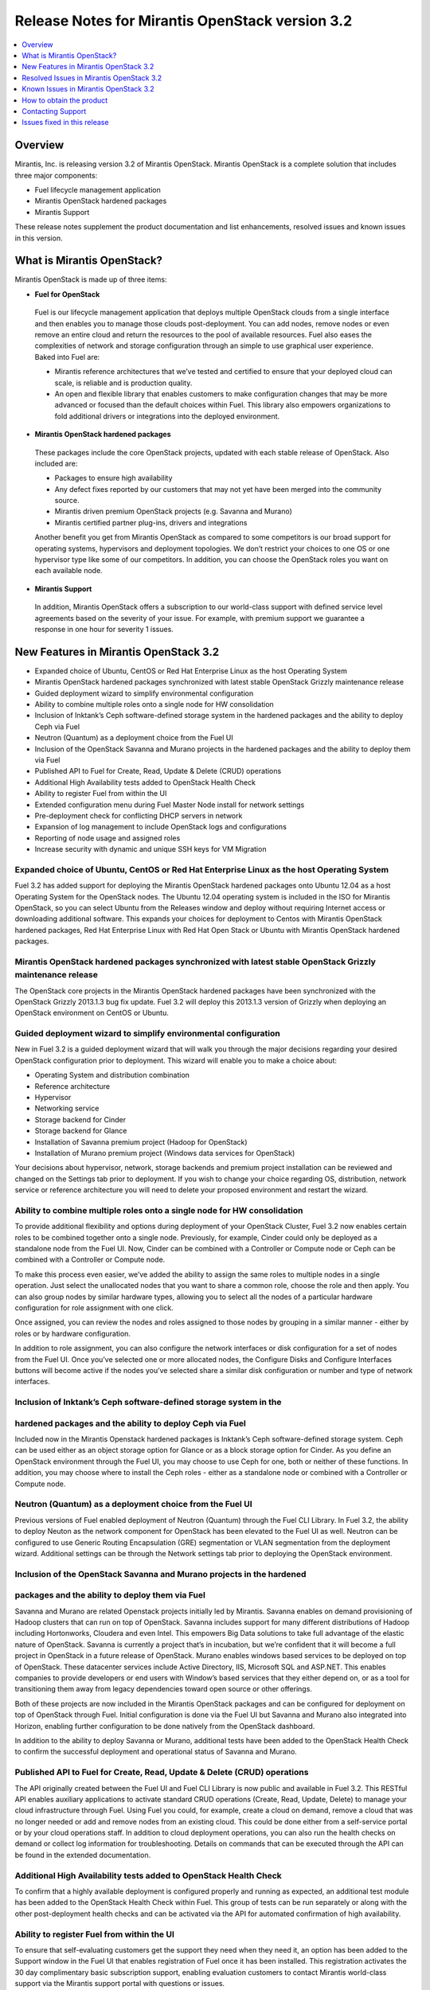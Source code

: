 .. index:: Release Notes: Fuel 3.2

.. _RelNotes_3.2:

Release Notes for Mirantis OpenStack version 3.2
================================================

.. contents:: :local:
  :depth: 1
  :backlinks: none

Overview
---------

Mirantis, Inc. is releasing version 3.2 of Mirantis OpenStack.  
Mirantis OpenStack is a complete solution that includes three 
major components:

* Fuel lifecycle management application
* Mirantis OpenStack hardened packages
* Mirantis Support

These release notes supplement the product documentation and list 
enhancements, resolved issues and known issues in this version. 

What is Mirantis OpenStack?
------------------------------

Mirantis OpenStack is made up of three items:

* **Fuel for OpenStack**
 
 Fuel is our lifecycle management application that deploys multiple 
 OpenStack clouds from a single interface and then enables you to 
 manage those clouds post-deployment.  You can add nodes, remove 
 nodes or even remove an entire cloud and return the resources to 
 the pool of available resources. Fuel also eases the complexities 
 of network and storage configuration through an simple to use 
 graphical user experience. Baked into Fuel are:

 * Mirantis reference architectures that we’ve tested and certified
   to ensure that your deployed cloud can scale, is reliable and is
   production quality.

 * An open and flexible library that enables customers to make 
   configuration changes that may be more advanced or focused than 
   the default choices within Fuel. This library also empowers 
   organizations to fold additional drivers or integrations into 
   the deployed environment.

* **Mirantis OpenStack hardened packages**

 These packages include the core OpenStack projects, updated with 
 each stable release of OpenStack. Also included are: 

 * Packages to ensure high availability

 * Any defect fixes reported by our customers that may not yet 
   have been merged into the community source.

 * Mirantis driven premium OpenStack projects (e.g. Savanna and Murano)

 * Mirantis certified partner plug-ins, drivers and integrations
 
 Another benefit you get from Mirantis OpenStack as compared to some
 competitors is our broad support for operating systems, hypervisors
 and deployment topologies.  We  don’t restrict your choices to one
 OS or one hypervisor type like some of our competitors.  In addition,
 you can choose the OpenStack roles you want on each available node.

* **Mirantis Support**

 In addition, Mirantis OpenStack offers a subscription to our 
 world-class support with defined service level agreements based on 
 the severity of your issue.  For example, with premium support we 
 guarantee a response in one hour for severity 1 issues.


New Features in Mirantis OpenStack 3.2
--------------------------------------

* Expanded choice of Ubuntu, CentOS or Red Hat Enterprise Linux as 
  the host Operating System
* Mirantis OpenStack hardened packages synchronized with latest stable 
  OpenStack Grizzly maintenance release
* Guided deployment wizard to simplify environmental configuration
* Ability to combine multiple roles onto a single node for HW consolidation
* Inclusion of Inktank’s Ceph software-defined storage system in the 
  hardened packages and the ability to deploy Ceph via Fuel
* Neutron (Quantum) as a deployment choice from the Fuel UI
* Inclusion of the OpenStack Savanna and Murano projects in the 
  hardened packages and the ability to deploy them via Fuel
* Published API to Fuel for Create, Read, Update & Delete (CRUD) 
  operations
* Additional High Availability tests added to OpenStack Health Check
* Ability to register Fuel from within the UI
* Extended configuration menu during Fuel Master Node install for 
  network settings
* Pre-deployment check for conflicting DHCP servers in network
* Expansion of log management to include OpenStack logs and configurations
* Reporting of node usage and assigned roles
* Increase security with dynamic and unique SSH keys for VM Migration

Expanded choice of Ubuntu, CentOS or Red Hat Enterprise Linux as the host Operating System
^^^^^^^^^^^^^^^^^^^^^^^^^^^^^^^^^^^^^^^^^^^^^^^^^^^^^^^^^^^^^^^^^^^^^^^^^^^^^^^^^^^^^^^^^^
Fuel 3.2 has added support for deploying the Mirantis OpenStack 
hardened packages onto Ubuntu 12.04 as a host Operating System for 
the OpenStack nodes.  The Ubuntu 12.04 operating system is included 
in the ISO for Mirantis OpenStack, so you can select Ubuntu from 
the Releases window and deploy without requiring Internet access or 
downloading additional software.  This expands your choices for 
deployment to Centos with Mirantis OpenStack hardened packages, Red 
Hat Enterprise Linux with Red Hat Open Stack or Ubuntu with Mirantis 
OpenStack hardened packages.  

Mirantis OpenStack hardened packages synchronized with latest stable OpenStack Grizzly maintenance release
^^^^^^^^^^^^^^^^^^^^^^^^^^^^^^^^^^^^^^^^^^^^^^^^^^^^^^^^^^^^^^^^^^^^^^^^^^^^^^^^^^^^^^^^^^^^^^^^^^^^^^^^^^
The OpenStack core projects in the Mirantis OpenStack hardened 
packages have been synchronized with the OpenStack Grizzly 2013.1.3 
bug fix update.  Fuel 3.2 will deploy this 2013.1.3 version of Grizzly 
when deploying an OpenStack environment on CentOS or Ubuntu.  

Guided deployment wizard to simplify environmental configuration
^^^^^^^^^^^^^^^^^^^^^^^^^^^^^^^^^^^^^^^^^^^^^^^^^^^^^^^^^^^^^^^^
New in Fuel 3.2 is a guided deployment wizard that will walk you 
through the major decisions regarding your desired OpenStack 
configuration prior to deployment.  This wizard will enable you to 
make a choice about:

* Operating System and distribution combination
* Reference architecture
* Hypervisor
* Networking service
* Storage backend for Cinder
* Storage backend for Glance
* Installation of Savanna premium project (Hadoop for OpenStack)
* Installation of Murano premium project (Windows data services for OpenStack)

Your decisions about hypervisor, network, storage backends and premium 
project installation can be reviewed and changed on the Settings tab 
prior to deployment.  If you wish to change your choice regarding OS, 
distribution, network service or reference architecture you will need 
to delete your proposed environment and restart the wizard.   

Ability to combine multiple roles onto a single node for HW consolidation
^^^^^^^^^^^^^^^^^^^^^^^^^^^^^^^^^^^^^^^^^^^^^^^^^^^^^^^^^^^^^^^^^^^^^^^^^
To provide additional flexibility and options during deployment of 
your OpenStack Cluster, Fuel 3.2 now enables certain roles to be 
combined together onto a single node.  Previously, for example, Cinder 
could only be deployed as a standalone node from the Fuel UI.  Now, 
Cinder can be combined with a Controller or Compute node or Ceph can be 
combined with a Controller or Compute node.

To make this process even easier, we’ve added the ability to assign the 
same roles to multiple nodes in a single operation.  Just select the 
unallocated nodes that you want to share a common role, choose the role 
and then apply.  You can also group nodes by similar hardware types, 
allowing you to select all the nodes of a particular hardware configuration 
for role assignment with one click.

Once assigned, you can review the nodes and roles assigned to those 
nodes by grouping in a similar manner - either by roles or by hardware 
configuration.

In addition to role assignment, you can also configure the network 
interfaces or disk configuration for a set of nodes from the Fuel UI.  
Once you’ve selected one or more allocated nodes, the Configure Disks and 
Configure Interfaces buttons will become active if the nodes you’ve 
selected share a similar disk configuration or number and type of network 
interfaces.

Inclusion of Inktank’s Ceph software-defined storage system in the 
^^^^^^^^^^^^^^^^^^^^^^^^^^^^^^^^^^^^^^^^^^^^^^^^^^^^^^^^^^^^^^^^^^
hardened packages and the ability to deploy Ceph via Fuel
^^^^^^^^^^^^^^^^^^^^^^^^^^^^^^^^^^^^^^^^^^^^^^^^^^^^^^^^^
Included now in the Mirantis Openstack hardened packages is Inktank’s 
Ceph software-defined storage system.  Ceph can be used either as an 
object storage option for Glance or as a block storage option for Cinder. 
As you define an OpenStack environment through the Fuel UI, you may 
choose to use Ceph for one, both or neither of these functions.  In 
addition, you may choose where to install the Ceph roles - either as 
a standalone node or combined with a Controller or Compute node.

Neutron (Quantum) as a deployment choice from the Fuel UI
^^^^^^^^^^^^^^^^^^^^^^^^^^^^^^^^^^^^^^^^^^^^^^^^^^^^^^^^^
Previous versions of Fuel enabled deployment of Neutron (Quantum) 
through the Fuel CLI Library.  In Fuel 3.2, the ability to deploy 
Neuton as the network component for OpenStack has been elevated to 
the Fuel UI as well.  Neutron can be configured to use Generic 
Routing Encapsulation (GRE) segmentation or VLAN segmentation from 
the deployment wizard.  Additional settings can be through the Network 
settings tab prior to deploying the OpenStack environment.

Inclusion of the OpenStack Savanna and Murano projects in the hardened 
^^^^^^^^^^^^^^^^^^^^^^^^^^^^^^^^^^^^^^^^^^^^^^^^^^^^^^^^^^^^^^^^^^^^^^
packages and the ability to deploy them via Fuel
^^^^^^^^^^^^^^^^^^^^^^^^^^^^^^^^^^^^^^^^^^^^^^^^
Savanna and Murano are related Openstack projects initially led by 
Mirantis.  Savanna enables on demand provisioning of Hadoop clusters 
that can run on top of OpenStack.  Savanna includes support for many 
different distributions of Hadoop including Hortonworks, Cloudera and 
even Intel.  This empowers Big Data solutions to take full advantage of 
the elastic nature of OpenStack. Savanna is currently a project that’s 
in incubation, but we’re confident that it will become a full project 
in OpenStack in a future release of OpenStack.
Murano enables windows based services to be deployed on top of 
OpenStack.  These datacenter services include Active Directory, IIS, 
Microsoft SQL and ASP.NET.  This enables companies to provide 
developers or end users with Window’s based services that they either 
depend on, or as a tool for transitioning them away from legacy 
dependencies toward open source or other offerings.

Both of these projects are now included in the Mirantis OpenStack 
packages and can be configured for deployment on top of OpenStack 
through Fuel.  Initial configuration is done via the Fuel UI but 
Savanna and Murano also integrated into Horizon, enabling further 
configuration to be done natively from the OpenStack dashboard.

In addition to the ability to deploy Savanna or Murano, additional 
tests have been added to the OpenStack Health Check to confirm the 
successful deployment and operational status of Savanna and Murano.

Published API to Fuel for Create, Read, Update & Delete (CRUD) operations
^^^^^^^^^^^^^^^^^^^^^^^^^^^^^^^^^^^^^^^^^^^^^^^^^^^^^^^^^^^^^^^^^^^^^^^^^
The API originally created between the Fuel UI and Fuel CLI Library is
now public and available in Fuel 3.2.  This RESTful API enables 
auxiliary applications to activate standard CRUD operations (Create, 
Read, Update, Delete) to manage your cloud infrastructure through 
Fuel.  Using Fuel you could, for example, create a cloud on demand, 
remove a cloud that was no longer needed or add and remove nodes from 
an existing cloud.  This could be done either from a self-service 
portal or by your cloud operations staff.  In addition to cloud 
deployment operations, you can also run the health checks on demand 
or collect log information for troubleshooting.  Details on commands 
that can be executed through the API can be found in the extended 
documentation.

Additional High Availability tests added to OpenStack Health Check
^^^^^^^^^^^^^^^^^^^^^^^^^^^^^^^^^^^^^^^^^^^^^^^^^^^^^^^^^^^^^^^^^^
To confirm that a highly available deployment is configured properly 
and running as expected, an additional test module has been added to 
the OpenStack Health Check within Fuel.  This group of tests can be 
run separately or along with the other post-deployment health checks 
and can be activated via the API for automated confirmation of high 
availability.

Ability to register Fuel from within the UI
^^^^^^^^^^^^^^^^^^^^^^^^^^^^^^^^^^^^^^^^^^^
To ensure that self-evaluating customers get the support they need 
when they need it, an option has been added to the Support window 
in the Fuel UI that enables registration of Fuel once it has been 
installed.  This registration activates the 30 day complimentary 
basic subscription support, enabling evaluation customers to contact 
Mirantis world-class support via the Mirantis support portal with 
questions or issues. 

Extended configuration menu during Fuel Master Node install for network settings
^^^^^^^^^^^^^^^^^^^^^^^^^^^^^^^^^^^^^^^^^^^^^^^^^^^^^^^^^^^^^^^^^^^^^^^^^^^^^^^^
Advanced customers deploying the Fuel master node into their own 
network setups with unique network parameters may need to specify a 
broader set of network settings (e.g. interfaces to use for PXE booting, 
IP address ranges, network masks, etc). Incorrect settings could result 
in permanent problems that are not easily corrected later.  To ensure 
that these critical parameters are set appropriately for the Fuel master 
node, a full featured configuration menu is now available during 
installation of the Fuel master node.  
To access this advanced menu, you may optionally press a key when 
prompted during the first boot of Fuel Master Node.  If a key is not 
pressed, the installation will continue automatically and the default 
values for parameters will be used.  
This menu, once activated, enables configuration of the managed network, 
network interfaces, DNS settings and access to the operating system 
through a shell login.  Once the parameters are saved, the installation 
continues. 

Pre-deployment check for conflicting DHCP servers in network
^^^^^^^^^^^^^^^^^^^^^^^^^^^^^^^^^^^^^^^^^^^^^^^^^^^^^^^^^^^^
To ensure your network is configured properly, the Verify Networks 
option in the Networks tab has been enhanced to check for conflicting 
DHCP servers.  Since the Fuel master node acts as a DHCP and PXE boot 
server for available nodes, a conflict would cause the deployment to 
fail.

Expansion of log management to include OpenStack logs and configurations
^^^^^^^^^^^^^^^^^^^^^^^^^^^^^^^^^^^^^^^^^^^^^^^^^^^^^^^^^^^^^^^^^^^^^^^^
The types of logs collected by Fuel from the Logs tab has been 
increased to include the logs from OpenStack services.  In addition, 
OpenStack configuration files are now downloaded when collecting the 
logs from remote nodes onto the Fuel Master Node.  This collection is 
initiated from the Support screen on the main page of the Fuel UI.

Reporting of node usage and assigned roles
^^^^^^^^^^^^^^^^^^^^^^^^^^^^^^^^^^^^^^^^^^
To better manage your resources and assist with capacity planning, 
Fuel now tracks your node usage across all of your deployed clouds 
and makes that information available in a single report.  This report 
can be launched from within the Fuel UI or accessed as a CSV formatted 
file on the Fuel Master Node.  The report indicates the following:

* The environment name of deployed clouds
* The Node count for each cloud
* The total number of deployed nodes across all clouds
* The total number of discovered, unallocated nodes
* The number of nodes for each (combined) role configuration

Increase security with dynamic and unique SSH keys for VM Migration
^^^^^^^^^^^^^^^^^^^^^^^^^^^^^^^^^^^^^^^^^^^^^^^^^^^^^^^^^^^^^^^^^^^

In previous versions of Fuel, SSH-keys were hard coded and non-unique
for services using SSH as a communication protocol for VM migration 
and mysql replication.  In Mirantis OpenStack 3.2, unique SSH keys 
are generated per managed environment when that environment is deployed.

Resolved Issues in Mirantis OpenStack 3.2
------------------------------------------

Fuel doesn't work when the configured DHCP interface is not eth0
^^^^^^^^^^^^^^^^^^^^^^^^^^^^^^^^^^^^^^^^^^^^^^^^^^^^^^^^^^^^^^^^
In previous releases, the Fuel master node was configured by default 
to use the eth0 interface for DHCP and this settings was not easily 
changed.  The interface for DHCP can now be configured during the 
installation of the Fuel Master Node by utilizing the new Extended 
configuration menu during Fuel Master Node install for network settings.

OpenStack nodes won't boot if the boot order of the disks changed
^^^^^^^^^^^^^^^^^^^^^^^^^^^^^^^^^^^^^^^^^^^^^^^^^^^^^^^^^^^^^^^^^
Previously, after deployment of a OpenStack node, if the boot order 
of the disks was changed, the node would not boot properly. This issue 
has been corrected in Mirantis OpenStack 3.2.  

Glance cache is not properly cleaned up after deployment
^^^^^^^^^^^^^^^^^^^^^^^^^^^^^^^^^^^^^^^^^^^^^^^^^^^^^^^^
The cache for Glance is located at /var/lib/glance/image-cache by 
default. In simple deployment mode Fuel creates a special Logical 
Volume Manager (LVM) for /var/lib/glance, to serve as a place for 
images (/var/lib/glance/images) and image-cache. Previously, this 
area was not cleaned up after deployment, so the initial size of 
images would take twice the required amount of space.  In the case 
of High Availability (HA) situations, Swift is used for storage but 
the cache is still in /var/lib/glance/image-cache.  In this case, the 
LVM is not installed (because Swift is used instead) so the image 
cache is written to the root partition.  Since the root partition is 
very small, it fills up quickly.  
In Mirantis OpenStack 3.2, these storage areas are properly cleaned up.

The KVM or QEMU hypervisors crashed due to incorrect disk cache mode
^^^^^^^^^^^^^^^^^^^^^^^^^^^^^^^^^^^^^^^^^^^^^^^^^^^^^^^^^^^^^^^^^^^^
If the parameter cache was set to 'none' in libvirt xml, the 
hypervisors could crash when launched on a compute node.  To correct 
this issue, the parameter disk_cachemodes is now set to 
"file=writethrough" in nova.conf, which protects the hypervisor from 
crashing in this scenario.

Namespaces support in CentOS
^^^^^^^^^^^^^^^^^^^^^^^^^^^^
Previously, deployments using CentOS as the host operating system did 
not have default support for network namespaces.  In this release, 
CentOS deployments have network namespaces support built-in as provided 
by upstream fixes to the Linux kernel contributed by Mirantis. This 
built-in support allows greater flexibility with Neutron configurations 
for tenant networks.

Known Issues in Mirantis OpenStack 3.2
--------------------------------------

Support for OpenStack Grizzly
^^^^^^^^^^^^^^^^^^^^^^^^^^^^^
The following improvements in Grizzly are not currently supported 
directly by Fuel:

* Nova Compute

  * Cells
  * Availability zones
  * Host aggregates

* Neutron (formerly Quantum)

  * LBaaS (Load Balancer as a Service)
  * Multiple L3 and DHCP agents per cloud

* Keystone

  * Multi-factor authentication
  * PKI authentication

* Swift

  * Regions
  * Adjustable replica count
  * Cross-project ACLs

* Cinder

  * Support for FCoE
  * Support for LIO as an iSCSI backend

* Ceilometer

It is expected that these capabilities will be supported in a future 
release of Mirantis OpenStack.

In addition, support for High Availability of Neutron (Quantum) 
on Red Hat Enterprise Linux (RHEL) is not available due to a limitation 
within the RHEL kernel.  It is expected that this issue will addressed 
by a patch to RHEL in late 2013.  This issue does not affect the CentOS 
or Ubuntu distributions included in the Mirantis OpenStack hardened 
packages. 

Ability to deploy Swift as a standalone node is limited to Fuel Library
^^^^^^^^^^^^^^^^^^^^^^^^^^^^^^^^^^^^^^^^^^^^^^^^^^^^^^^^^^^^^^^^^^^^^^^
At this time, customers wishing to deploy Swift as a standalone node 
will need to do so through the Fuel Library.  An option to deploy 
these components as standalone nodes is not currently present in the 
Fuel UI.  It is expected that a future release will enable this 
capability.

Ability to add new nodes without redeployment
^^^^^^^^^^^^^^^^^^^^^^^^^^^^^^^^^^^^^^^^^^^^^
It’s possible to add new compute and Cinder nodes to an existing 
OpenStack environment. However, this capability can not be used yet 
to deploy additional controller nodes in HA mode.

Ability to deploy properly in networks that are not utilizing VLAN tagging
^^^^^^^^^^^^^^^^^^^^^^^^^^^^^^^^^^^^^^^^^^^^^^^^^^^^^^^^^^^^^^^^^^^^^^^^^^
While included in Fuel and fully supported, network environments can 
be complex and Mirantis has not exhaustively identified all of the 
configurations where this feature works properly.  Fuel does not 
prevent the user from creating an environment that may not work 
properly, although the Verify Networks function will confirm necessary 
connectivity. As Mirantis discovers environments where a lack of VLAN 
tagging causes issue, they will be further documented.  Currently, a 
known limitation is that untagged networks should not be mapped to 
the physical network interface that is used for PXE provisioning.

Platform Tests' Limitations
^^^^^^^^^^^^^^^^^^^^^^^^^^^
Platform Tests ensure that platform level services operate correctly
after OpenStack cluster is deployed. Heat, Savanna and Murano services
are verified by Platform Tests. However due to a bug the tests are not
working properly and always fail.

Other Limitations
^^^^^^^^^^^^^^^^^^
* The Fuel master node is installed with CentOS as the host Operating 
  System.  While OpenStack nodes can be installed with Ubuntu, Red Hat 
  Enterprise Linux or CentOS as the host OS, the Fuel master node is 
  only supported on CentOS.
* When using the Fuel UI, IP addresses for slave nodes (but not the 
  master node) are assigned via DHCP during PXE booting from the 
  master node.  Because of this, even after installation, the Fuel 
  master node must remain available and continue to act as a DHCP 
  server.
* When using the Fuel UI, the floating VLAN and public networks must 
  use the same L2 network and L3 Subnet.  In the UI, these two 
  networks are locked together, and can only run via the same physical 
  interface on the server.  This is due to a limitation in Neutron.
* Deployments done through the Fuel UI creates all networks on all 
  servers, even if they are not required by a specific role (e.g. A 
  Cinder node will have VLANs created and addresses obtained from 
  the public network).
* Some of OpenStack services listen on all interfaces, which may be 
  detected and reported by security audits or scans.  Please discuss 
  this issue with your security administrator if it is of concern in 
  your organization.
* The provided scripts that enable Fuel to be automatically installed 
  on VirtualBox will create separated host interfaces. If a user 
  associates logical networks to different physical interfaces on 
  different nodes, it will lead to network connectivity issues between 
  OpenStack components.  Please check to see if this has happened prior 
  to deployment by clicking on the “Verify Networks” button on the 
  networking tab.
* The networks tab was redesigned to allow the user to provide IP 
  ranges instead of CIDRs, however not all user input is properly 
  verified. Entering a wrong value may cause failures in deployment.
* When configuring disks on nodes where Ubuntu has been selected as 
  the host OS, the Base System partition modifications will not properly 
  take effect. The default Base System partition will be applied 
  regardless of user choice due to limitations in Ubuntu provisioning.

How to obtain the product
-------------------------
Mirantis OpenStack is distributed as a self-contained ISO that, once 
downloaded, does not require Internet access to provision OpenStack 
nodes if deploying using the Mirantis OpenStack hardened packages.  
This ISO is available in the Fuel Download section of the Mirantis 
Portal.  Here you will also find the Oracle VirtualBox scripts to 
enable quick and easy deployment of a multi-node OpenStack cloud for 
evaluation purposes.

Contacting Support
------------------

You can contact support online, through E-mail, or by phone. 
Instructions on how to use any of these contact options can be found 
here: https://mirantis.zendesk.com/home.


Issues fixed in this release
----------------------------

*PRD-976 Management network not configured correctly during deployment*
^^^^^^^^^^^^^^^^^^^^^^^^^^^^^^^^^^^^^^^^^^^^^^^^^^^^^^^^^^^^^^^^^^^^^^^
  IP address is now correctly assigned to the network interface, belonging to
  management network.
  
*PRD-999 Fuel-web rabbitmq use of short names should use IP addresses*
^^^^^^^^^^^^^^^^^^^^^^^^^^^^^^^^^^^^^^^^^^^^^^^^^^^^^^^^^^^^^^^^^^^^^^
Name resolving is added for internal OpenStack network to allow hostnames
  usage for OpenStack components.
  
*PRD-1507 Metadata issue in FuelWeb 3.0.1*
^^^^^^^^^^^^^^^^^^^^^^^^^^^^^^^^^^^^^^^^^^
  Kernel namespaces are enabled for Centos in order to get Neuton metadata
  operable. Ubuntu 12.04 LTS has kernel namespaces support out of the box.
  RedHat is going to enable kernel namespaces in ipcoming RHEL 6.5 release.
  Updated Cirros image, included to Fuel ISO with fixed cloudinit.
  
*PRD-1024 FuelWeb doesn't work when DHCP interface is not eth0*
^^^^^^^^^^^^^^^^^^^^^^^^^^^^^^^^^^^^^^^^^^^^^^^^^^^^^^^^^^^^^^^
  Ability to set and customize DHCP interface settings was added to Fuel master 
  node installation sequence.
  
*PRD-1404 Add links to sub-headers in the Understanding the Puppet Manifest documentation page*
^^^^^^^^^^^^^^^^^^^^^^^^^^^^^^^^^^^^^^^^^^^^^^^^^^^^^^^^^^^^^^^^^^^^^^^^^^^^^^^^^^^^^^^^^^^^^^^
  Added missing links to Fuel online documentation.
  
*PRD-1117 Mistakes on page Configuring the network of Fuel Web docs*
^^^^^^^^^^^^^^^^^^^^^^^^^^^^^^^^^^^^^^^^^^^^^^^^^^^^^^^^^^^^^^^^^^^^
  Fuel online docs were corrected.
  
*PRD-1131 Glance cache must be cleaned up periodically*
^^^^^^^^^^^^^^^^^^^^^^^^^^^^^^^^^^^^^^^^^^^^^^^^^^^^^^^
  New controller health-check logic was implemented to maintain the remained
  free space, cleanups and so on.
  
*PRD-1308 Need validation of network ranges* **(M/A::marked as unresolved)**
^^^^^^^^^^^^^^^^^^^^^^^^^^^^^^^^^^^^^^^^^^^^^^^^^^^^^^^^^^^^^^^^^^^^^^^^^^^^
  Network ranges validation was improved to block even more potentially 
  not-working network configurations. Fuel 3.2 strongly prohibits every untagged
  traffic over the admin (PXE) network. Please expect not all custom network 
  settings that worked in 3.1 should continue working in 3.2!
  
*PRD-1379 RedHat subscriptions for RHOS-backed FUEL*
^^^^^^^^^^^^^^^^^^^^^^^^^^^^^^^^^^^^^^^^^^^^^^^^^^^^
  Now Fuel 3.2 security settings allow RHEL download for RedHat personnel, 
  if they download RHEL distribution media from internal RedHat network. 
  
*PRD-1383 Nodes of OpenStack don't boot up if boot order of disks changed.*
^^^^^^^^^^^^^^^^^^^^^^^^^^^^^^^^^^^^^^^^^^^^^^^^^^^^^^^^^^^^^^^^^^^^^^^^^^^
  New partition manager was implemented to eliminate multiple issues, discovered 
  on multiple hard drive configurations. GRUB no more fails node boot when disk 
  size exceeds 4 Gb. GRUB no more fails node boot in case of several hard drives
  connected to the target node.
  
*PRD-1476 Fuel can not install master node with disks larger than 3TB*
^^^^^^^^^^^^^^^^^^^^^^^^^^^^^^^^^^^^^^^^^^^^^^^^^^^^^^^^^^^^^^^^^^^^^^
  Now Fuel 3.2 master node can be installed to the disk drive greater than 2.2Tb
  GPT is used as default partition type.
  
*PRD-1498 quantum net unreachable long time (5-6 minutes)* **(M/A::marked as unresolved)**
^^^^^^^^^^^^^^^^^^^^^^^^^^^^^^^^^^^^^^^^^^^^^^^^^^^^^^^^^^^^^^^^^^^^^^^^^^^^^^^^^^^^^^^^^^
  L3 agent migration speed time was decreased in order to get Neutron network
  accessible in lesser time after neutron controller node failure in HA mode.
  
*PRD-1499 FuelWeb 3.0.1 Missing keystone_ec2_url configuration option in /etc/nova/nova.conf*
^^^^^^^^^^^^^^^^^^^^^^^^^^^^^^^^^^^^^^^^^^^^^^^^^^^^^^^^^^^^^^^^^^^^^^^^^^^^^^^^^^^^^^^^^^^^^
  Fuel 3.2 correctly sets keystone_ec2_url parameter to /etc/nova/nova.conf
  
*PRD-1620 Debug logging option enabled out of box in "/etc/openstack-dashboard/local_settings"*
^^^^^^^^^^^^^^^^^^^^^^^^^^^^^^^^^^^^^^^^^^^^^^^^^^^^^^^^^^^^^^^^^^^^^^^^^^^^^^^^^^^^^^^^^^^^^^^
  Debug mode for OpenStack dashboard is turned off by default in Fuel 3.2
  No more unnecessary tons of access logs appear on the controller nodes.
  
*PRD-1716 Default gateway is not defined on slaves for certain configuration*
^^^^^^^^^^^^^^^^^^^^^^^^^^^^^^^^^^^^^^^^^^^^^^^^^^^^^^^^^^^^^^^^^^^^^^^^^^^^^
  Now default gateway is correctly set for all configurations.
  
*PRD-1732 Can not add security group to instance with Horizon dashboard*
^^^^^^^^^^^^^^^^^^^^^^^^^^^^^^^^^^^^^^^^^^^^^^^^^^^^^^^^^^^^^^^^^^^^^^^^
  OpenStack dashboard issue. Due to input validation bug Horizon incorrectly 
  allows usage of underscore characters in security group names.
  This bug is fixed in the Havana OpenStack release.
  
*PRD-2076** *kvm-qemu crashes due to incorrect disk cache mode*
^^^^^^^^^^^^^^^^^^^^^^^^^^^^^^^^^^^^^^^^^^^^^^^^^^^^^^^^^^^^^^^
  Fuel 3.2 sets KVM disk cache mode properly on bare-metal nodes.
  
*PRD-2241 Only 10 Gb for / partition* **(M/A::marked as unresolved)**
^^^^^^^^^^^^^^^^^^^^^^^^^^^^^^^^^^^^^^^^^^^^^^^^^^^^^^^^^^^^^^^^^^^^^
  Default root partition size for nodes was increased in Fuel 3.2
  
*PRD-2263 Smoke test fails at "Create new security group"*
^^^^^^^^^^^^^^^^^^^^^^^^^^^^^^^^^^^^^^^^^^^^^^^^^^^^^^^^^^
  Smoke tests in Fuel 3.2 UI were fixed.
  
